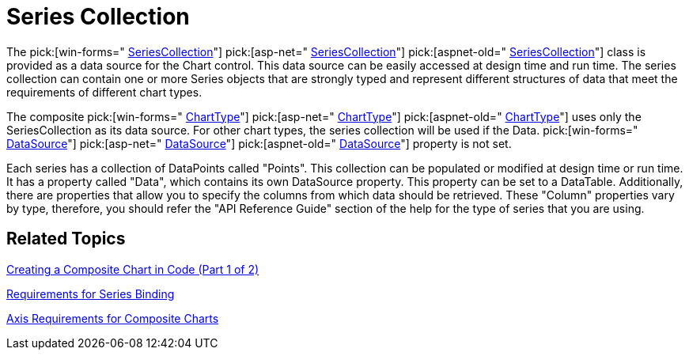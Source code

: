 ﻿////

|metadata|
{
    "name": "chart-series-collection",
    "controlName": ["{WawChartName}"],
    "tags": [],
    "guid": "{B15FB09B-5B62-4848-BE13-506E97102FF2}",  
    "buildFlags": [],
    "createdOn": "0001-01-01T00:00:00Z"
}
|metadata|
////

= Series Collection

The  pick:[win-forms=" link:infragistics4.win.ultrawinchart.v{ProductVersion}~infragistics.ultrachart.data.series.seriescollection.html[SeriesCollection]"]  pick:[asp-net=" link:infragistics4.webui.ultrawebchart.v{ProductVersion}~infragistics.ultrachart.data.series.seriescollection.html[SeriesCollection]"]  pick:[aspnet-old=" link:infragistics4.webui.ultrawebchart.v{ProductVersion}~infragistics.ultrachart.data.series.seriescollection.html[SeriesCollection]"]  class is provided as a data source for the Chart control. This data source can be easily accessed at design time and run time. The series collection can contain one or more Series objects that are strongly typed and represent different structures of data that meet the requirements of different chart types.

The composite  pick:[win-forms=" link:infragistics4.win.ultrawinchart.v{ProductVersion}~infragistics.win.ultrawinchart.ultrachart~charttype.html[ChartType]"]  pick:[asp-net=" link:infragistics4.webui.ultrawebchart.v{ProductVersion}~infragistics.webui.ultrawebchart.ultrachart~charttype.html[ChartType]"]  pick:[aspnet-old=" link:infragistics4.webui.ultrawebchart.v{ProductVersion}~infragistics.ultrachart.shared.styles.charttype.html[ChartType]"]  uses only the SeriesCollection as its data source. For other chart types, the series collection will be used if the Data. pick:[win-forms=" link:infragistics4.win.ultrawinchart.v{ProductVersion}~infragistics.win.ultrawinchart.ultrachart~datasource.html[DataSource]"]  pick:[asp-net=" link:infragistics4.webui.ultrawebchart.v{ProductVersion}~infragistics.webui.ultrawebchart.ultrachart~datasource.html[DataSource]"]  pick:[aspnet-old=" link:infragistics4.webui.ultrawebchart.v{ProductVersion}~infragistics.webui.ultrawebchart.ultrachart~datasource.html[DataSource]"]  property is not set.

Each series has a collection of DataPoints called "Points". This collection can be populated or modified at design time or run time. It has a property called "Data", which contains its own DataSource property. This property can be set to a DataTable. Additionally, there are properties that allow you to specify the columns from which data should be retrieved. These "Column" properties vary by type, therefore, you should refer the "API Reference Guide" section of the help for the type of series that you are using.

== Related Topics

link:chart-creating-a-composite-chart-in-code-part-1-of-2.html[Creating a Composite Chart in Code (Part 1 of 2)]

link:chart-requirements-for-series-binding.html[Requirements for Series Binding]

link:chart-axis-requirements-for-composite-charts.html[Axis Requirements for Composite Charts]